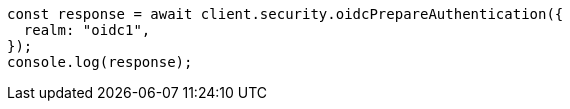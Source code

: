 // This file is autogenerated, DO NOT EDIT
// Use `node scripts/generate-docs-examples.js` to generate the docs examples

[source, js]
----
const response = await client.security.oidcPrepareAuthentication({
  realm: "oidc1",
});
console.log(response);
----
